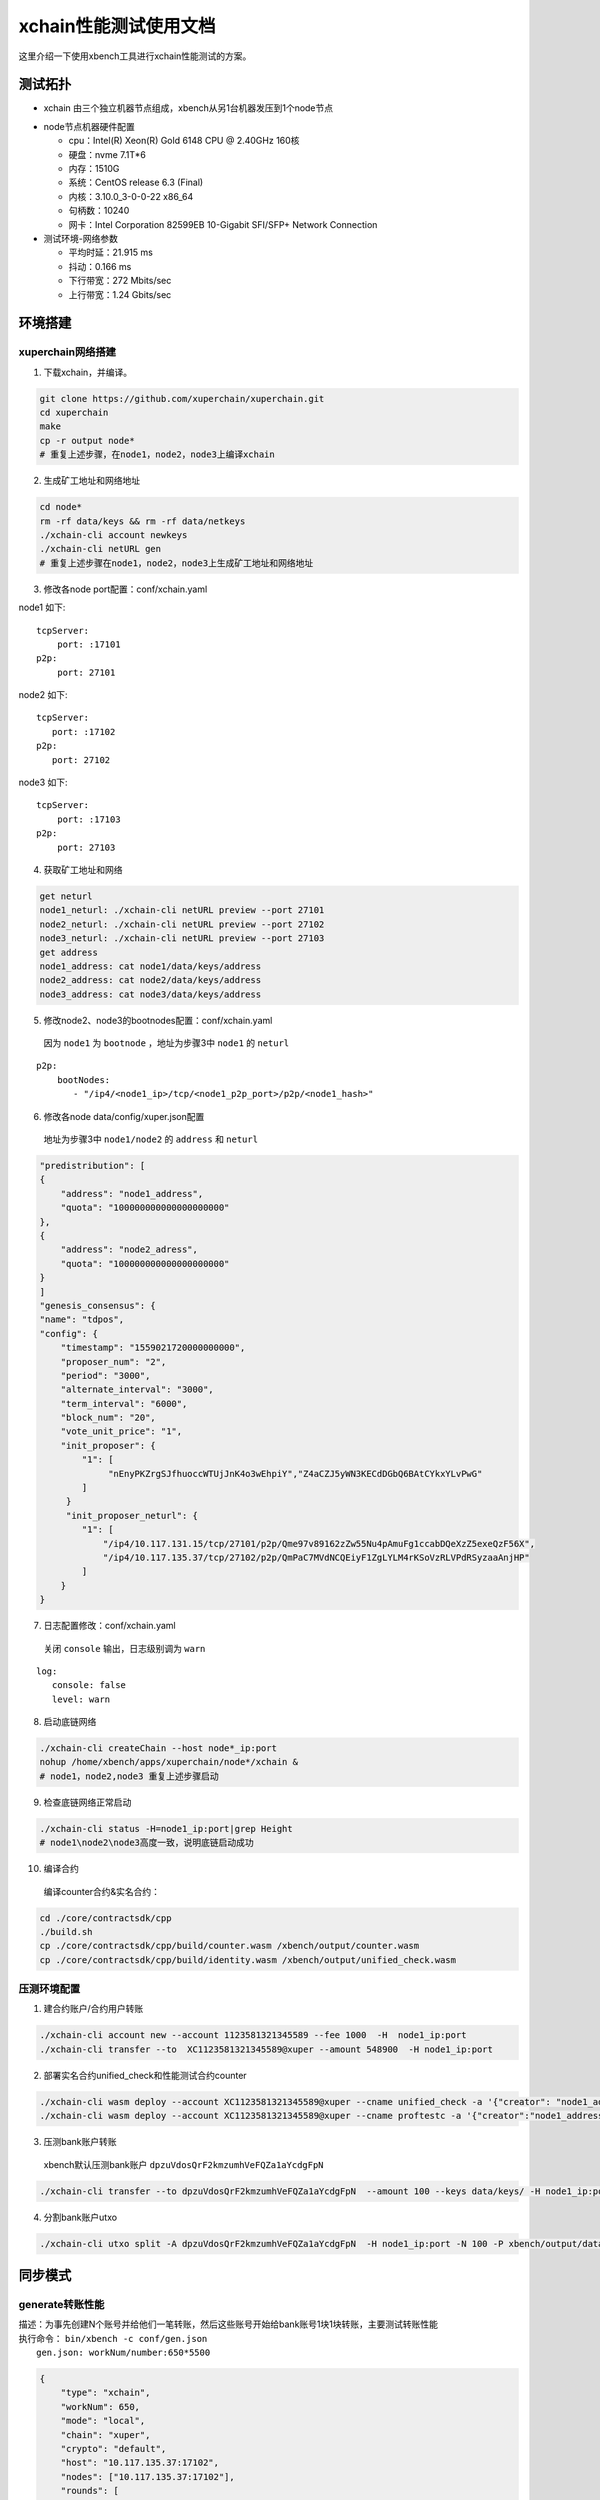 xchain性能测试使用文档
========================
这里介绍一下使用xbench工具进行xchain性能测试的方案。

测试拓扑
--------------
- xchain 由三个独立机器节点组成，xbench从另1台机器发压到1个node节点

.. image:: ../images/xchain-performance-1.PNG
    :align: center

- node节点机器硬件配置

  - cpu：Intel(R) Xeon(R) Gold 6148 CPU @ 2.40GHz 160核
  - 硬盘：nvme 7.1T*6
  - 内存：1510G
  - 系统：CentOS release 6.3 (Final)
  - 内核：3.10.0_3-0-0-22 x86_64 
  - 句柄数：10240
  - 网卡：Intel Corporation 82599EB 10-Gigabit SFI/SFP+ Network Connection

- 测试环境-网络参数

  + 平均时延：21.915 ms
  + 抖动：0.166 ms
  + 下行带宽：272 Mbits/sec
  + 上行带宽：1.24 Gbits/sec


环境搭建
--------------
xuperchain网络搭建
>>>>>>>>>>>>>>>>>>>

1. 下载xchain，并编译。

.. code-block:: bash

    git clone https://github.com/xuperchain/xuperchain.git 
    cd xuperchain 
    make 
    cp -r output node*
    # 重复上述步骤，在node1，node2，node3上编译xchain


2. 生成矿工地址和网络地址

.. code-block:: bash

    cd node* 
    rm -rf data/keys && rm -rf data/netkeys
    ./xchain-cli account newkeys
    ./xchain-cli netURL gen
    # 重复上述步骤在node1，node2，node3上生成矿工地址和网络地址

3. 修改各node port配置：conf/xchain.yaml

node1 如下:

::

     tcpServer:
         port: :17101
     p2p:
         port: 27101
   
node2 如下:

::
    
     tcpServer:
        port: :17102
     p2p:
        port: 27102
 
node3 如下:
   
::

    tcpServer:
        port: :17103
    p2p:
        port: 27103


4. 获取矿工地址和网络

.. code-block:: bash

    get neturl
    node1_neturl: ./xchain-cli netURL preview --port 27101
    node2_neturl: ./xchain-cli netURL preview --port 27102
    node3_neturl: ./xchain-cli netURL preview --port 27103
    get address
    node1_address: cat node1/data/keys/address
    node2_address: cat node2/data/keys/address
    node3_address: cat node3/data/keys/address

5. 修改node2、node3的bootnodes配置：conf/xchain.yaml
  | 因为 ``node1`` 为 ``bootnode`` ，地址为步骤3中 ``node1`` 的 ``neturl``

::

    p2p:
        bootNodes:
           - "/ip4/<node1_ip>/tcp/<node1_p2p_port>/p2p/<node1_hash>" 
   
6. 修改各node data/config/xuper.json配置
  | 地址为步骤3中 ``node1/node2`` 的 ``address`` 和 ``neturl``
    
.. code-block:: json

        "predistribution": [
        {
            "address": "node1_address",
            "quota": "100000000000000000000"
        },
        {
            "address": "node2_adress",
            "quota": "100000000000000000000"
        }
        ]  
        "genesis_consensus": {
        "name": "tdpos",
        "config": {
            "timestamp": "1559021720000000000",
            "proposer_num": "2",
            "period": "3000",
            "alternate_interval": "3000",
            "term_interval": "6000",
            "block_num": "20",
            "vote_unit_price": "1",
            "init_proposer": {
                "1": [
                     "nEnyPKZrgSJfhuoccWTUjJnK4o3wEhpiY","Z4aCZJ5yWN3KECdDGbQ6BAtCYkxYLvPwG"
                ]
             }
             "init_proposer_neturl": {
                "1": [
                    "/ip4/10.117.131.15/tcp/27101/p2p/Qme97v89162zZw55Nu4pAmuFg1ccabDQeXzZ5exeQzF56X",
                    "/ip4/10.117.135.37/tcp/27102/p2p/QmPaC7MVdNCQEiyF1ZgLYLM4rKSoVzRLVPdRSyzaaAnjHP"
                ]
            }
        }

7. 日志配置修改：conf/xchain.yaml
  | 关闭 ``console`` 输出，日志级别调为 ``warn``

::

    log:
       console: false
       level: warn

8. 启动底链网络

.. code-block:: bash

    ./xchain-cli createChain --host node*_ip:port
    nohup /home/xbench/apps/xuperchain/node*/xchain &
    # node1，node2,node3 重复上述步骤启动

9. 检查底链网络正常启动

.. code-block:: bash

    ./xchain-cli status -H=node1_ip:port|grep Height
    # node1\node2\node3高度一致，说明底链启动成功
    
10. 编译合约
  | 编译counter合约&实名合约：

.. code-block:: bash

    cd ./core/contractsdk/cpp
    ./build.sh
    cp ./core/contractsdk/cpp/build/counter.wasm /xbench/output/counter.wasm
    cp ./core/contractsdk/cpp/build/identity.wasm /xbench/output/unified_check.wasm

压测环境配置
>>>>>>>>>>>>>

1. 建合约账户/合约用户转账

.. code-block:: bash

    ./xchain-cli account new --account 1123581321345589 --fee 1000  -H  node1_ip:port
    ./xchain-cli transfer --to  XC1123581321345589@xuper --amount 548900  -H node1_ip:port  

2. 部署实名合约unified_check和性能测试合约counter 

.. code-block:: bash

    ./xchain-cli wasm deploy --account XC1123581321345589@xuper --cname unified_check -a '{"creator": "node1_address"}' unified_check.wasm   --fee 155338 -H node1_ip:port
    ./xchain-cli wasm deploy --account XC1123581321345589@xuper --cname proftestc -a '{"creator":"node1_address"}' counter.wasm  --fee 152806  -H node1_ip:port

3. 压测bank账户转账
  | xbench默认压测bank账户 ``dpzuVdosQrF2kmzumhVeFQZa1aYcdgFpN``

.. code-block:: bash

    ./xchain-cli transfer --to dpzuVdosQrF2kmzumhVeFQZa1aYcdgFpN  --amount 100 --keys data/keys/ -H node1_ip:port

4. 分割bank账户utxo

.. code-block:: bash

    ./xchain-cli utxo split -A dpzuVdosQrF2kmzumhVeFQZa1aYcdgFpN  -H node1_ip:port -N 100 -P xbench/output/data/ --keys xbench/output/data/keys/
    
同步模式
----------

generate转账性能
>>>>>>>>>>>>>>>>>>>>

| 描述：为事先创建N个账号并给他们一笔转账，然后这些账号开始给bank账号1块1块转账，主要测试转账性能
| 执行命令： ``bin/xbench -c conf/gen.json``
|    ``gen.json: workNum/number:650*5500``
    
.. code-block:: json

    {
        "type": "xchain",
        "workNum": 650,
        "mode": "local",
        "chain": "xuper",
        "crypto": "default",
        "host": "10.117.135.37:17102",
        "nodes": ["10.117.135.37:17102"],
        "rounds": [
            {
                "label": "generate",
                "number": [ 5500 ]
            }
        ]
    }


性能数据：7025 tps

.. image:: ../images/xchain-performance-2.PNG
    :align: center

查询账户性能
>>>>>>>>>>>>>
    
| 描述：压测合约查询性能，部署一个counter合约并increase一个key，然后N个并发查询这个key的值
| 执行命令： ``bin/xbench -c conf/query.json``
|   ``query.json：workNum/number:550*12000‘``
    
.. code-block:: json
        
    {
        "type": "xchain",
        "workNum": 550,
        "mode": "local",
        "chain": "xuper",
        "crypto": "default",
        "host": "10.117.135.37:17102",
        "nodes": ["10.117.135.37:17102"],
        "rounds": [
            :
                "label": "query",
                "number": [ 12000 ]
            }
        ]
    }


性能数据：13138 tps
    
.. image:: ../images/xchain-performance-3.PNG
    :align: center

合约调用性能
>>>>>>>>>>>>>

| 描述：压测合约执行性能，会事先部署一个counter合约，然后N个并发分别increase各自不同的key
| 执行命令： ``bin/xbench -c conf/invoke.json``
|   ``invoke.json：workNum/number:440*8000``
    
.. code-block:: json
        
    {
        "type": "xchain",
        "workNum": 440,
        "mode": "local",
        "chain": "xuper",
        "crypto": "default",
        "host": "10.117.135.37:17102",
        "nodes": ["10.117.135.37:17102"],
        "rounds": [
            {
                "label": "invoke",
                "number": [ 8000 ]
            }
        ]
    }
   

性能数据：4122 tps

.. image:: ../images/xchain-performance-4.PNG
    :align: center

异步阻塞模式
--------------

底链启动方式：

.. code-block:: bash

    nohup /home/xbench/apps/xuperchain/node*/xchain --asyncBlockMode true &
    node1，node2,node3重复上述步骤启动

generate转账性能
>>>>>>>>>>>>>>>>>

| 描述：为事先创建N个账号并给他们一笔转账，然后这些账号开始给bank账号1块1块转账，主要测试转账性能
| 执行命令： ``bin/xbench -c conf/gen.json``
|   ``gen.json: workNum/number:2680 *1000``

.. code-block:: json

        {
            "type": "xchain",
            "workNum": 2680,
            "mode": "local",
            "chain": "xuper",
            "crypto": "default",
            "host": "10.117.135.37:17102",
            "nodes": ["10.117.135.37:17102"],
            "rounds": [
                {
                    "label": "invoke",
                    "number": [ 1000 ]
                }
            ]
        }
    
性能数据：12808 tps
        
.. image:: ../images/xchain-performance-5.PNG
    :align: center
        
query查询账户性能
>>>>>>>>>>>>>>>>>>

| 描述：压测合约查询性能，部署一个counter合约并increase一个key，然后N个并发查询这个key的值
| 执行命令： ``bin/xbench -c conf/query.json``
|   ``query.json：workNum/number:1080*1200``

.. code-block:: json

        {
            "type": "xchain",
            "workNum": 1080,
            "mode": "local",
            "chain": "xuper",
            "crypto": "default",
            "host": "10.117.135.37:17102",
            "nodes": ["10.117.135.37:17102"],
            "rounds": [
                {
                    "label": "invoke",
                    "number": [ 1200 ]
                }
            ]
        }

性能数据：13115 tps
        
.. image:: ../images/xchain-performance-6.PNG
    :align: center
    
invoke合约调用性能
>>>>>>>>>>>>>>>>>>>
| 描述：压测合约执行性能，会事先部署一个counter合约，然后N个并发分别increase各自不同的key
| 执行命令： ``bin/xbench -c conf/invoke.json``
|    ``invoke.json：workNum/number:440*8000``
    
.. code-block:: json

        {
            "type": "xchain",
            "workNum": 730,
            "mode": "local",
            "chain": "xuper",
            "crypto": "default",
            "host": "10.117.135.37:17102",
            "nodes": ["10.117.135.37:17102"],
            "rounds": [
                {
                    "label": "invoke",
                    "number": [ 1200 ]
                }
            ]
        }

性能数据：4241 tps
        
.. image:: ../images/xchain-performance-7.PNG
    :align: center
